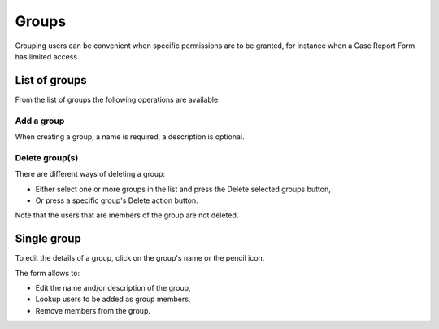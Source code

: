 Groups
======

Grouping users can be convenient when specific permissions are to be granted, for instance when a Case Report Form has limited access.

List of groups
--------------

From the list of groups the following operations are available:

Add a group
~~~~~~~~~~~

When creating a group, a name is required, a description is optional.

Delete group(s)
~~~~~~~~~~~~~~~

There are different ways of deleting a group:

* Either select one or more groups in the list and press the Delete selected groups button,
* Or press a specific group's Delete action button.

Note that the users that are members of the group are not deleted.

Single group
------------

To edit the details of a group, click on the group's name or the pencil icon.

The form allows to:

* Edit the name and/or description of the group,
* Lookup users to be added as group members,
* Remove members from the group.
